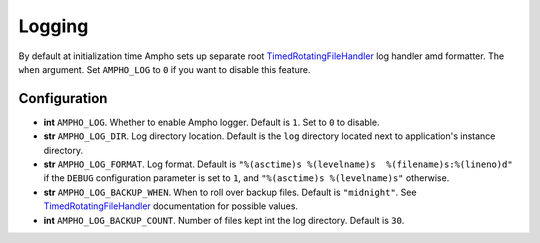 Logging
=======

By default at initialization time Ampho sets up separate root `TimedRotatingFileHandler`_ log handler amd formatter. The
``when`` argument. Set ``AMPHO_LOG`` to ``0`` if you want to disable this feature.


Configuration
-------------

* **int** ``AMPHO_LOG``. Whether to enable Ampho logger. Default is ``1``. Set to ``0`` to disable.
* **str** ``AMPHO_LOG_DIR``. Log directory location. Default is the ``log`` directory located next to application's
  instance directory.
* **str** ``AMPHO_LOG_FORMAT``. Log format. Default is ``"%(asctime)s %(levelname)s  %(filename)s:%(lineno)d"`` if the
  ``DEBUG`` configuration parameter is set to ``1``, and ``"%(asctime)s %(levelname)s"`` otherwise.
* **str** ``AMPHO_LOG_BACKUP_WHEN``. When to roll over backup files. Default is ``"midnight"``. See
  `TimedRotatingFileHandler`_ documentation for possible values.
* **int** ``AMPHO_LOG_BACKUP_COUNT``. Number of files kept int the log directory. Default is ``30``.


.. _TimedRotatingFileHandler: https://docs.python.org/3/library/logging.handlers.html#logging.handlers.TimedRotatingFileHandler
